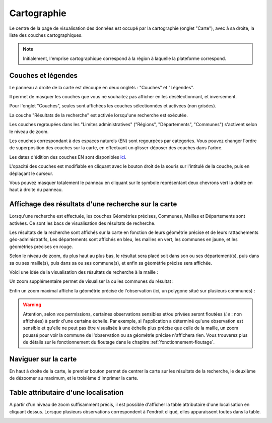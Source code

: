 .. cartographie

Cartographie
============

Le centre de la page de visualisation des données est occupé par la cartographie (onglet "Carte"),
avec à sa droite, la liste des couches cartographiques.

.. note:: Initialement, l'emprise cartographique correspond à la région à laquelle la plateforme correspond.

.. image:: ../images/visu/visu-carto.png

Couches et légendes
-------------------

Le panneau à droite de la carte est découpé en deux onglets : "Couches" et "Légendes".

Il permet de masquer les couches que vous ne souhaitez pas afficher en les désélectionnant, et inversement.

Pour l'onglet "Couches", seules sont affichées les couches sélectionnées et activées (non grisées).

La couche "Résultats de la recherche" est activée lorsqu'une recherche est exécutée.

Les couches regroupées dans les "Limites administratives" ("Régions", "Départements", "Communes") 
s'activent selon le niveau de zoom.

Les couches correspondant à des espaces naturels (EN) sont regourpées par catégories.
Vous pouvez changer l'ordre de superposition des couches sur la carte, en effectuant un glisser-déposer des couches dans l'arbre.

.. image:: ../images/visu/visu-couches.png

Les dates d'édition des couches EN sont disponibles `ici <https://www.geoportail.gouv.fr/depot/fiches/mnhn/actualite_donnees_mnhn.pdf>`_.

L'opacité des couches est modifiable en cliquant avec le bouton droit de la souris sur l'intitulé de la couche, 
puis en déplaçant le curseur.

Vous pouvez masquer totalement le panneau en cliquant sur le symbole représentant deux chevrons vert la droite en haut à droite du panneau.

Affichage des résultats d'une recherche sur la carte
----------------------------------------------------

Lorsqu'une recherche est effectuée, les couches Géométries précises, Communes, Mailles et Départements sont activées. Ce sont les bacs de visualisation des résultats de recherche.

Les résultats de la recherche sont affichés sur la carte en fonction de leurs géométrie précise et de leurs rattachements géo-administratifs, 
Les départements sont affichés en bleu, les mailles en vert, les communes en jaune, et les géométries précises en rouge.

.. image:: ../images/visu/visu-carto-recherche.png

Selon le niveau de zoom, du plus haut au plus bas, le résultat sera placé soit dans son ou ses département(s), puis dans sa ou ses maille(s), puis dans sa ou ses commune(s), et enfin sa géométrie précise sera affichée.

Voici une idée de la visualisation des résultats de recherche à la maille :

.. image:: ../images/visu/visu-carto-recherche-maille.png

Un zoom supplémentaire permet de visualiser la ou les communes du résultat :

.. image:: ../images/visu/visu-carto-recherche-commune.png

Enfin un zoom maximal affiche la géométrie précise de l'observation (ici, un polygone situé sur plusieurs communes) :

.. image:: ../images/visu/visu-carto-recherche-geometrie.png

.. warning:: Attention, selon vos permissions, certaines observations sensibles et/ou privées seront floutées (*i.e* : non affichées) à partir d'une certaine échelle. Par exemple, si l'application a déterminé qu'une observation est sensible et qu'elle ne peut pas être visualisée à une échelle plus précise que celle de la maille, un zoom poussé pour voir la commune de l'observation ou sa géométrie précise n'affichera rien. Vous trouverez plus de détails sur le fonctionnement du floutage dans le chapitre :ref:`fonctionnement-floutage`.

Naviguer sur la carte
---------------------

En haut à droite de la carte, le premier bouton permet de centrer la carte sur les résultats de la recherche, le deuxième de dézoomer au maximum, et le troisième d'imprimer la carte.

.. image:: ../images/visu/visu-carto-barre-outils.png

Table attributaire d'une localisation
-------------------------------------

A partir d'un niveau de zoom suffisamment précis, il est possible d'afficher la table attributaire d'une localisation en cliquant dessus.
Lorsque plusieurs observations correspondent à l'endroit cliqué, elles apparaissent toutes dans la table.

.. image:: ../images/visu/visu-carto-table-attributaire.png

